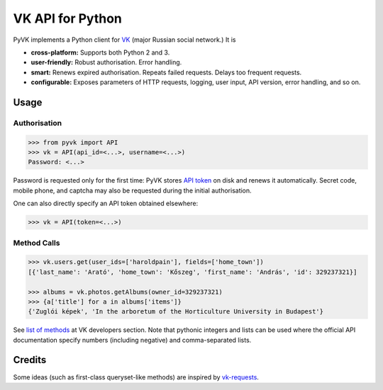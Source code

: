 -----------------
VK API for Python
-----------------

PyVK implements a Python client for `VK`_ (major Russian social network.) It is

.. _VK: https://vk.com

* **cross-platform:**
  Supports both Python 2 and 3.
* **user-friendly:**
  Robust authorisation. Error handling.
* **smart:**
  Renews expired authorisation.
  Repeats failed requests.
  Delays too frequent requests.
* **configurable:**
  Exposes parameters of HTTP requests,
  logging,
  user input,
  API version,
  error handling,
  and so on.


Usage
-----

Authorisation
=============

.. code-block:: python

    >>> from pyvk import API
    >>> vk = API(api_id=<...>, username=<...>)
    Password: <...>

Password is requested only for the first time:
PyVK stores `API token`_ on disk and renews it automatically.
Secret code, mobile phone, and captcha
may also be requested during the initial authorisation.

.. _API token: https://new.vk.com/dev/access_token

One can also directly specify an API token obtained elsewhere:

.. code-block:: python

    >>> vk = API(token=<...>)

Method Calls
============

.. code-block:: python

    >>> vk.users.get(user_ids=['haroldpain'], fields=['home_town'])
    [{'last_name': 'Arató', 'home_town': 'Kőszeg', 'first_name': 'András', 'id': 329237321}]

    >>> albums = vk.photos.getAlbums(owner_id=329237321)
    >>> {a['title'] for a in albums['items']}
    {'Zuglói képek', 'In the arboretum of the Horticulture University in Budapest'}

See `list of methods`_ at VK developers section.
Note that pythonic integers and lists can be used
where the official API documentation specify
numbers (including negative)
and comma-separated lists.

.. _list of methods: https://new.vk.com/dev/methods


Credits
-------

Some ideas (such as first-class queryset-like methods)
are inspired by `vk-requests`_.

.. _vk-requests: https://github.com/prawn-cake/vk-requests